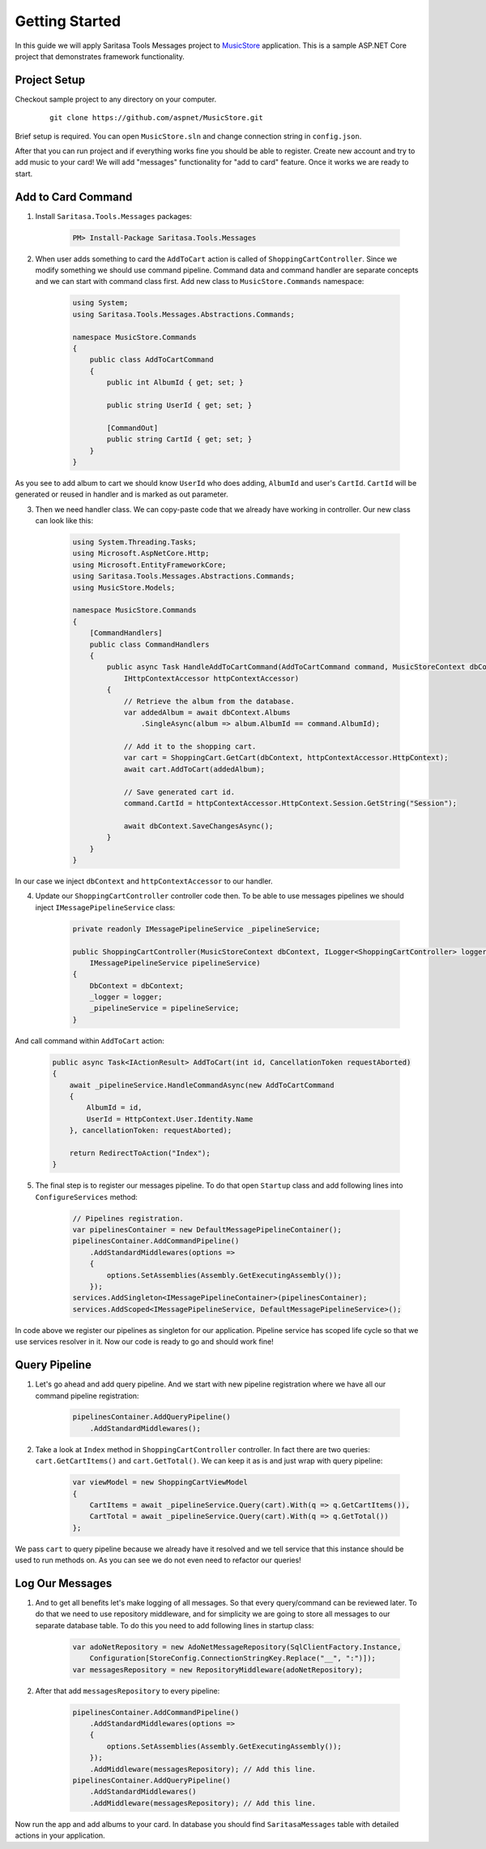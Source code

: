 Getting Started
===============

In this guide we will apply Saritasa Tools Messages project to `MusicStore <https://github.com/aspnet/MusicStore>`_ application. This is a sample ASP.NET Core project that demonstrates framework functionality.

Project Setup
-------------

Checkout sample project to any directory on your computer.

    ::

        git clone https://github.com/aspnet/MusicStore.git


Brief setup is  required. You can open ``MusicStore.sln`` and change connection string in ``config.json``.

After that you can run project and if everything works fine you should be able to register. Create new account and try to add music to your card! We will add "messages" functionality for "add to card" feature. Once it works we are ready to start.

Add to Card Command
-------------------

1. Install ``Saritasa.Tools.Messages`` packages:

    .. code-block:: c#

        PM> Install-Package Saritasa.Tools.Messages

2. When user adds something to card the ``AddToCart`` action is called of ``ShoppingCartController``. Since we modify something we should use command pipeline. Command data and command handler are separate concepts and we can start with command class first. Add new class to ``MusicStore.Commands`` namespace:

    .. code-block:: c#

        using System;
        using Saritasa.Tools.Messages.Abstractions.Commands;

        namespace MusicStore.Commands
        {
            public class AddToCartCommand
            {
                public int AlbumId { get; set; }

                public string UserId { get; set; }

                [CommandOut]
                public string CartId { get; set; }
            }
        }

As you see to add album to cart we should know ``UserId`` who does adding, ``AlbumId`` and user's ``CartId``. ``CartId`` will be generated or reused in handler and is marked as out parameter.

3. Then we need handler class. We can copy-paste code that we already have working in controller. Our new class can look like this:

    .. code-block:: c#

        using System.Threading.Tasks;
        using Microsoft.AspNetCore.Http;
        using Microsoft.EntityFrameworkCore;
        using Saritasa.Tools.Messages.Abstractions.Commands;
        using MusicStore.Models;

        namespace MusicStore.Commands
        {
            [CommandHandlers]
            public class CommandHandlers
            {
                public async Task HandleAddToCartCommand(AddToCartCommand command, MusicStoreContext dbContext,
                    IHttpContextAccessor httpContextAccessor)
                {
                    // Retrieve the album from the database.
                    var addedAlbum = await dbContext.Albums
                        .SingleAsync(album => album.AlbumId == command.AlbumId);

                    // Add it to the shopping cart.
                    var cart = ShoppingCart.GetCart(dbContext, httpContextAccessor.HttpContext);
                    await cart.AddToCart(addedAlbum);

                    // Save generated cart id.
                    command.CartId = httpContextAccessor.HttpContext.Session.GetString("Session");

                    await dbContext.SaveChangesAsync();
                }
            }
        }

In our case we inject ``dbContext`` and ``httpContextAccessor`` to our handler.

4. Update our ``ShoppingCartController`` controller code then. To be able to use messages pipelines we should inject ``IMessagePipelineService`` class:

    .. code-block:: c#

        private readonly IMessagePipelineService _pipelineService;

        public ShoppingCartController(MusicStoreContext dbContext, ILogger<ShoppingCartController> logger,
            IMessagePipelineService pipelineService)
        {
            DbContext = dbContext;
            _logger = logger;
            _pipelineService = pipelineService;
        }

And call command within ``AddToCart`` action:

    .. code-block:: c#

        public async Task<IActionResult> AddToCart(int id, CancellationToken requestAborted)
        {
            await _pipelineService.HandleCommandAsync(new AddToCartCommand
            {
                AlbumId = id,
                UserId = HttpContext.User.Identity.Name
            }, cancellationToken: requestAborted);

            return RedirectToAction("Index");
        }

5. The final step is to register our messages pipeline. To do that open ``Startup`` class and add following lines into ``ConfigureServices`` method:

    .. code-block:: c#

        // Pipelines registration.
        var pipelinesContainer = new DefaultMessagePipelineContainer();
        pipelinesContainer.AddCommandPipeline()
            .AddStandardMiddlewares(options =>
            {
                options.SetAssemblies(Assembly.GetExecutingAssembly());
            });
        services.AddSingleton<IMessagePipelineContainer>(pipelinesContainer);
        services.AddScoped<IMessagePipelineService, DefaultMessagePipelineService>();

In code above we register our pipelines as singleton for our application. Pipeline service has scoped life cycle so that we use services resolver in it. Now our code is ready to go and should work fine!

Query Pipeline
--------------

1. Let's go ahead and add query pipeline. And we start with new pipeline registration where we have all our command pipeline registration:

    .. code-block:: c#

        pipelinesContainer.AddQueryPipeline()
            .AddStandardMiddlewares();

2. Take a look at ``Index`` method in ``ShoppingCartController`` controller. In fact there are two queries: ``cart.GetCartItems()`` and ``cart.GetTotal()``. We can keep it as is and just wrap with query pipeline:

    .. code-block:: c#

        var viewModel = new ShoppingCartViewModel
        {
            CartItems = await _pipelineService.Query(cart).With(q => q.GetCartItems()),
            CartTotal = await _pipelineService.Query(cart).With(q => q.GetTotal())
        };

We pass ``cart`` to query pipeline because we already have it resolved and we tell service that this instance should be used to run methods on. As you can see we do not even need to refactor our queries!

Log Our Messages
----------------

1. And to get all benefits let's make logging of all messages. So that every query/command can be reviewed later. To do that we need to use repository middleware, and for simplicity we are going to store all messages to our separate database table. To do this you need to add following lines in startup class:

    .. code-block:: c#

        var adoNetRepository = new AdoNetMessageRepository(SqlClientFactory.Instance,
            Configuration[StoreConfig.ConnectionStringKey.Replace("__", ":")]);
        var messagesRepository = new RepositoryMiddleware(adoNetRepository);

2. After that add ``messagesRepository`` to every pipeline:

    .. code-block:: c#

        pipelinesContainer.AddCommandPipeline()
            .AddStandardMiddlewares(options =>
            {
                options.SetAssemblies(Assembly.GetExecutingAssembly());
            });
            .AddMiddleware(messagesRepository); // Add this line.
        pipelinesContainer.AddQueryPipeline()
            .AddStandardMiddlewares()
            .AddMiddleware(messagesRepository); // Add this line.

Now run the app and add albums to your card. In database you should find ``SaritasaMessages`` table with detailed actions in your application.
